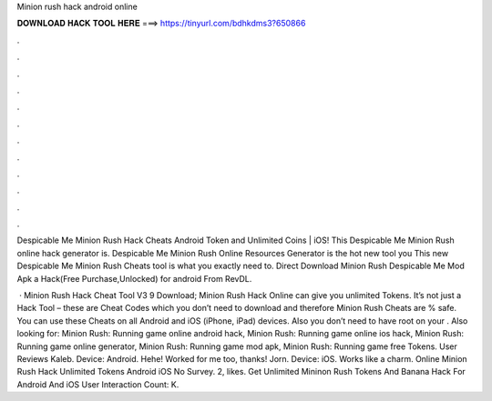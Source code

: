 Minion rush hack android online



𝐃𝐎𝐖𝐍𝐋𝐎𝐀𝐃 𝐇𝐀𝐂𝐊 𝐓𝐎𝐎𝐋 𝐇𝐄𝐑𝐄 ===> https://tinyurl.com/bdhkdms3?650866



.



.



.



.



.



.



.



.



.



.



.



.

Despicable Me Minion Rush Hack Cheats Android Token and Unlimited Coins | iOS! This Despicable Me Minion Rush online hack generator is. Despicable Me Minion Rush Online Resources Generator is the hot new tool you This new Despicable Me Minion Rush Cheats tool is what you exactly need to. Direct Download Minion Rush Despicable Me Mod Apk a Hack(Free Purchase,Unlocked) for android From RevDL.

 · Minion Rush Hack Cheat Tool V3 9 Download; Minion Rush Hack Online can give you unlimited Tokens. It’s not just a Hack Tool – these are Cheat Codes which you don’t need to download and therefore Minion Rush Cheats are % safe. You can use these Cheats on all Android and iOS (iPhone, iPad) devices. Also you don’t need to have root on your . Also looking for: Minion Rush: Running game online android hack, Minion Rush: Running game online ios hack, Minion Rush: Running game online generator, Minion Rush: Running game mod apk, Minion Rush: Running game free Tokens. User Reviews Kaleb. Device: Android. Hehe! Worked for me too, thanks! Jorn. Device: iOS. Works like a charm. Online Minion Rush Hack Unlimited Tokens Android iOS No Survey. 2, likes. Get Unlimited Mininon Rush Tokens And Banana Hack For Android And iOS User Interaction Count: K.
